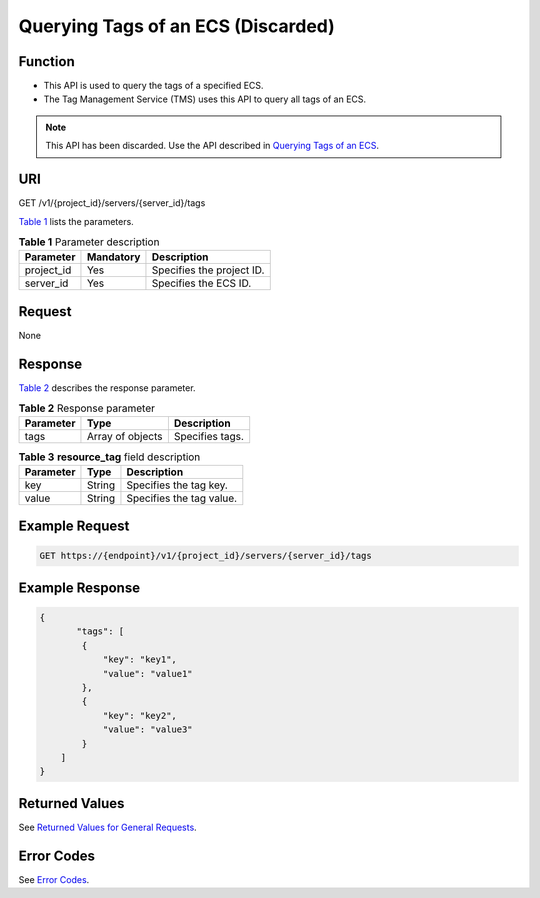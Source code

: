 Querying Tags of an ECS (Discarded)
===================================

Function
--------

-  This API is used to query the tags of a specified ECS.
-  The Tag Management Service (TMS) uses this API to query all tags of an ECS.

.. note::

   This API has been discarded. Use the API described in `Querying Tags of an ECS <../../apis_recommended/tag_management/querying_tags_of_an_ecs.html>`__.

URI
---

GET /v1/{project_id}/servers/{server_id}/tags

`Table 1 <#enustopic0000001207783562table431622145919>`__ lists the parameters. 

.. _ENUSTOPIC0000001207783562table431622145919:

.. table:: **Table 1** Parameter description

   ========== ========= =========================
   Parameter  Mandatory Description
   ========== ========= =========================
   project_id Yes       Specifies the project ID.
   server_id  Yes       Specifies the ECS ID.
   ========== ========= =========================

Request
-------

None

Response
--------

`Table 2 <#enustopic0000001207783562table725495518449>`__ describes the response parameter.



.. _ENUSTOPIC0000001207783562table725495518449:

.. table:: **Table 2** Response parameter

   ========= ================ ===============
   Parameter Type             Description
   ========= ================ ===============
   tags      Array of objects Specifies tags.
   ========= ================ ===============



.. _ENUSTOPIC0000001207783562table109271241135919:

.. table:: **Table 3** **resource_tag** field description

   ========= ====== ========================
   Parameter Type   Description
   ========= ====== ========================
   key       String Specifies the tag key.
   value     String Specifies the tag value.
   ========= ====== ========================

Example Request
---------------

.. code-block::

   GET https://{endpoint}/v1/{project_id}/servers/{server_id}/tags

Example Response
----------------

.. code-block::

   {
          "tags": [
           {
               "key": "key1",
               "value": "value1"
           },
           {
               "key": "key2",
               "value": "value3"
           }
       ]
   }

Returned Values
---------------

See `Returned Values for General Requests <../../common_parameters/returned_values_for_general_requests.html>`__.

Error Codes
-----------

See `Error Codes <../../appendix/error_codes.html>`__.


